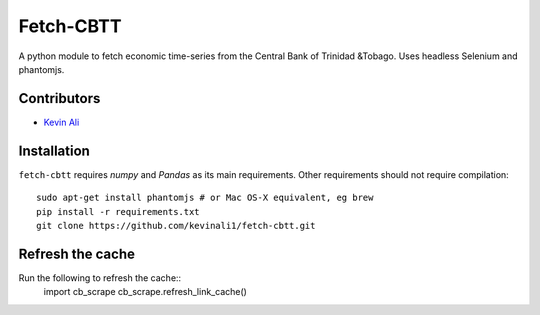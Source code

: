 ==============
Fetch-CBTT
==============
A python module to fetch economic time-series from the 
Central Bank of Trinidad &Tobago. Uses headless Selenium
and phantomjs.

Contributors
============
* `Kevin Ali <https://github.com/kevinali1>`_

Installation
=============
``fetch-cbtt`` requires `numpy` and `Pandas` as its main 
requirements. Other requirements should not require compilation::

    sudo apt-get install phantomjs # or Mac OS-X equivalent, eg brew
    pip install -r requirements.txt
    git clone https://github.com/kevinali1/fetch-cbtt.git


Refresh the cache
============

Run the following to refresh the cache::
    import cb_scrape
    cb_scrape.refresh_link_cache()




.. end-here
